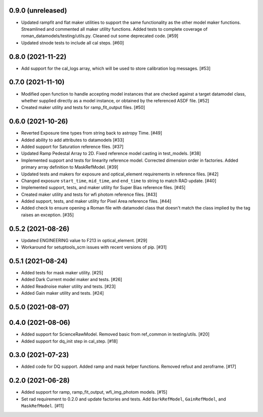 0.9.0 (unreleased)
==================

- Updated rampfit and flat maker utilities to support the same functionality as the other model maker functions. Streamlined and commented all maker utility functions. Added tests to complete coverage of roman_datamodels/testing/utils.py. Cleaned out some deprecated code. [#59]

- Updated stnode tests to include all cal steps. [#60]


0.8.0 (2021-11-22)
==================

- Add support for the cal_logs array, which will be used to store calibration
  log messages. [#53]

0.7.0 (2021-11-10)
==================

- Modified open function to handle accepting model instances that are checked
  against a target datamodel class, whether supplied directly as a model instance,
  or obtained by the referenced ASDF file. [#52]

- Created maker utility and tests for ramp_fit_output files. [#50]

0.6.0 (2021-10-26)
==================

- Reverted Exposure time types from string back to astropy Time. [#49]

- Added ability to add attributes to datamodels [#33]

- Added support for Saturation reference files. [#37]

- Updated Ramp Pedestal Array to 2D. Fixed reference model casting in test_models. [#38]

- Implemented support and tests for linearity reference model. Corrected dimension order in factories. Added primary array definition to MaskRefModel. [#39]

- Updated tests and makers for exposure and optical_element requirements in reference files. [#42]

- Changed exposure ``start_time``, ``mid_time``, and ``end_time`` to string to match RAD update. [#40]

- Implemented support, tests, and maker utility for Super Bias reference files. [#45]

- Created maker utility and tests for wfi photom reference files. [#43]

- Added support, tests, and maker utility for Pixel Area reference files. [#44]

- Added check to ensure opening a Roman file with datamodel class
  that doesn't match the class implied by the tag raises an exception. [#35]

0.5.2 (2021-08-26)
==================

- Updated ENGINEERING value to F213 in optical_element. [#29]

- Workaround for setuptools_scm issues with recent versions of pip. [#31]

0.5.1 (2021-08-24)
==================

- Added tests for mask maker utility. [#25]

- Added Dark Current model maker and tests. [#26]

- Added Readnoise maker utility and tests. [#23]

- Added Gain maker utility and tests. [#24]

0.5.0 (2021-08-07)
==================

0.4.0 (2021-08-06)
==================

- Added support for ScienceRawModel. Removed basic from ref_common in testing/utils. [#20]

- Added support for dq_init step in cal_step. [#18]

0.3.0 (2021-07-23)
==================

- Added code for DQ support. Added ramp and mask helper functions. Removed refout and zeroframe. [#17]

0.2.0 (2021-06-28)
==================

- Added support for ramp, ramp_fit_output, wfi_img_photom models. [#15]

- Set rad requirement to 0.2.0 and update factories and tests.  Add ``DarkRefModel``,
  ``GainRefModel``, and ``MaskRefModel``. [#11]
